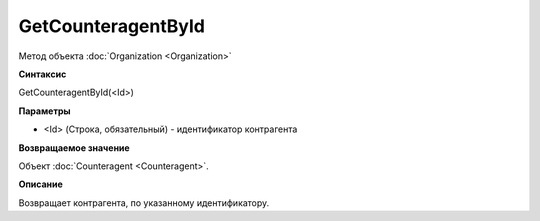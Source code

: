 ﻿GetCounteragentById
===================

Метод объекта :doc:`Organization <Organization>`

**Синтаксис**


GetCounteragentById(<Id>)

**Параметры**


-  <Id> (Строка, обязательный) - идентификатор контрагента

**Возвращаемое значение**


Объект :doc:`Counteragent <Counteragent>`.

**Описание**


Возвращает контрагента, по указанному идентификатору.
